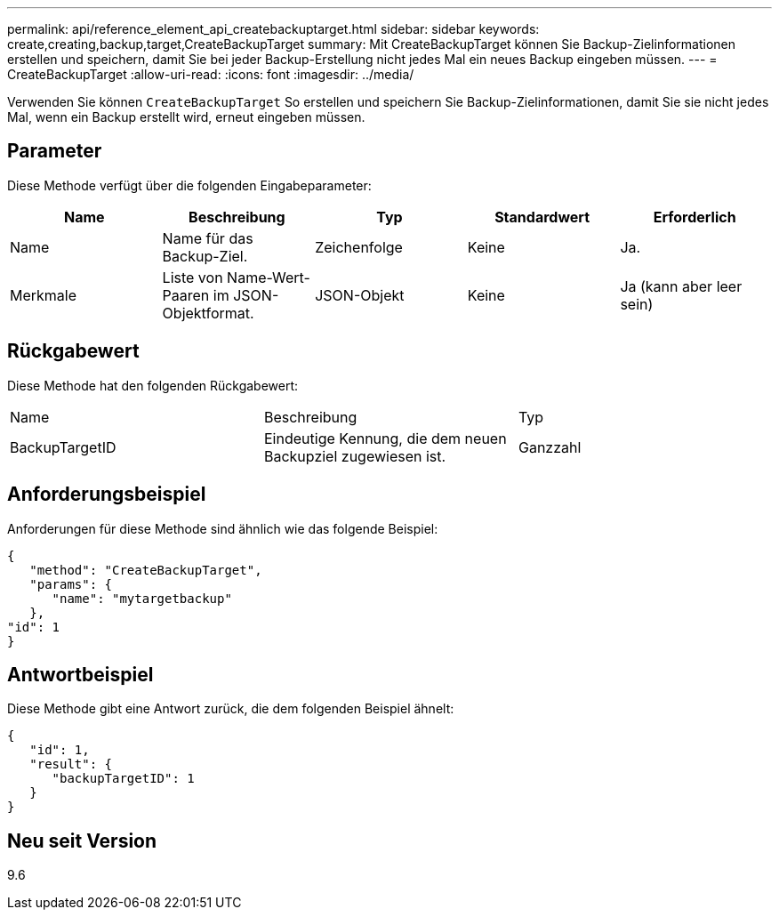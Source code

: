 ---
permalink: api/reference_element_api_createbackuptarget.html 
sidebar: sidebar 
keywords: create,creating,backup,target,CreateBackupTarget 
summary: Mit CreateBackupTarget können Sie Backup-Zielinformationen erstellen und speichern, damit Sie bei jeder Backup-Erstellung nicht jedes Mal ein neues Backup eingeben müssen. 
---
= CreateBackupTarget
:allow-uri-read: 
:icons: font
:imagesdir: ../media/


[role="lead"]
Verwenden Sie können `CreateBackupTarget` So erstellen und speichern Sie Backup-Zielinformationen, damit Sie sie nicht jedes Mal, wenn ein Backup erstellt wird, erneut eingeben müssen.



== Parameter

Diese Methode verfügt über die folgenden Eingabeparameter:

|===
| Name | Beschreibung | Typ | Standardwert | Erforderlich 


 a| 
Name
 a| 
Name für das Backup-Ziel.
 a| 
Zeichenfolge
 a| 
Keine
 a| 
Ja.



 a| 
Merkmale
 a| 
Liste von Name-Wert-Paaren im JSON-Objektformat.
 a| 
JSON-Objekt
 a| 
Keine
 a| 
Ja (kann aber leer sein)

|===


== Rückgabewert

Diese Methode hat den folgenden Rückgabewert:

|===


| Name | Beschreibung | Typ 


 a| 
BackupTargetID
 a| 
Eindeutige Kennung, die dem neuen Backupziel zugewiesen ist.
 a| 
Ganzzahl

|===


== Anforderungsbeispiel

Anforderungen für diese Methode sind ähnlich wie das folgende Beispiel:

[listing]
----
{
   "method": "CreateBackupTarget",
   "params": {
      "name": "mytargetbackup"
   },
"id": 1
}
----


== Antwortbeispiel

Diese Methode gibt eine Antwort zurück, die dem folgenden Beispiel ähnelt:

[listing]
----
{
   "id": 1,
   "result": {
      "backupTargetID": 1
   }
}
----


== Neu seit Version

9.6
